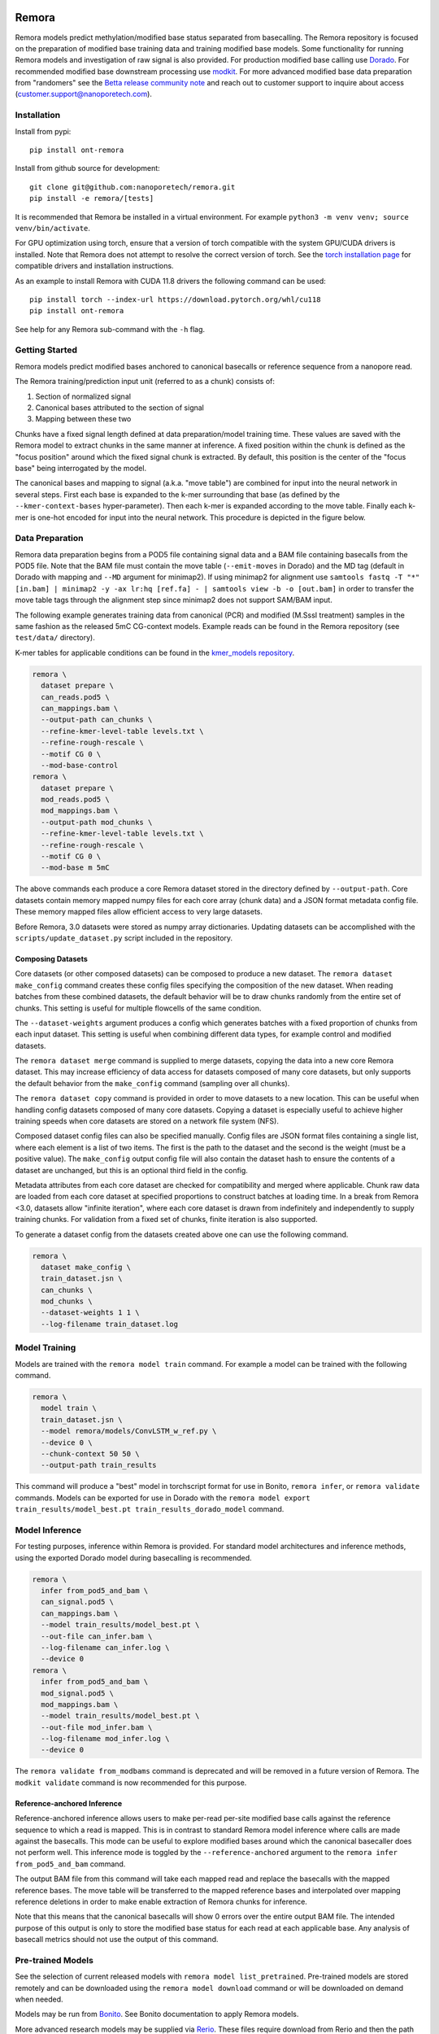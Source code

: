 .. image:: /ONT_logo.png
  :width: 800
  :alt: [Oxford Nanopore Technologies]
  :target: https://nanoporetech.com/

Remora
""""""

Remora models predict methylation/modified base status separated from basecalling.
The Remora repository is focused on the preparation of modified base training data and training modified base models.
Some functionality for running Remora models and investigation of raw signal is also provided.
For production modified base calling use `Dorado <https://github.com/nanoporetech/dorado>`_.
For recommended modified base downstream processing use `modkit <https://github.com/nanoporetech/modkit>`_.
For more advanced modified base data preparation from "randomers" see the `Betta release community note <https://community.nanoporetech.com/posts/betta-tool-release>`_ and reach out to customer support to inquire about access (customer.support@nanoporetech.com).

Installation
------------

Install from pypi:

::

   pip install ont-remora

Install from github source for development:

::

   git clone git@github.com:nanoporetech/remora.git
   pip install -e remora/[tests]

It is recommended that Remora be installed in a virtual environment.
For example ``python3 -m venv venv; source venv/bin/activate``.

For GPU optimization using torch, ensure that a version of torch compatible with the system GPU/CUDA drivers is installed.
Note that Remora does not attempt to resolve the correct version of torch.
See the `torch installation page <https://pytorch.org/get-started/locally/>`_ for compatible drivers and installation instructions.

As an example to install Remora with CUDA 11.8 drivers the following command can be used:

::

   pip install torch --index-url https://download.pytorch.org/whl/cu118
   pip install ont-remora

See help for any Remora sub-command with the ``-h`` flag.

Getting Started
---------------

Remora models predict modified bases anchored to canonical basecalls or reference sequence from a nanopore read.

The Remora training/prediction input unit (referred to as a chunk) consists of:

1. Section of normalized signal
2. Canonical bases attributed to the section of signal
3. Mapping between these two

Chunks have a fixed signal length defined at data preparation/model training time.
These values are saved with the Remora model to extract chunks in the same manner at inference.
A fixed position within the chunk is defined as the "focus position" around which the fixed signal chunk is extracted.
By default, this position is the center of the "focus base" being interrogated by the model.

The canonical bases and mapping to signal (a.k.a. "move table") are combined for input into the neural network in several steps.
First each base is expanded to the k-mer surrounding that base (as defined by the ``--kmer-context-bases`` hyper-parameter).
Then each k-mer is expanded according to the move table.
Finally each k-mer is one-hot encoded for input into the neural network.
This procedure is depicted in the figure below.

.. image:: images/neural_network_sequence_encoding.png
   :width: 600
   :alt: Neural network sequence encoding

Data Preparation
----------------

Remora data preparation begins from a POD5 file containing signal data and a BAM file containing basecalls from the POD5 file.
Note that the BAM file must contain the move table (``--emit-moves`` in Dorado) and the MD tag (default in Dorado with mapping and ``--MD`` argument for minimap2).
If using minimap2 for alignment use ``samtools fastq -T "*" [in.bam] | minimap2 -y -ax lr:hq [ref.fa] - | samtools view -b -o [out.bam]`` in order to transfer the move table tags through the alignment step since minimap2 does not support SAM/BAM input.

The following example generates training data from canonical (PCR) and modified (M.SssI treatment) samples in the same fashion as the released 5mC CG-context models.
Example reads can be found in the Remora repository (see ``test/data/`` directory).

K-mer tables for applicable conditions can be found in the `kmer_models repository <https://github.com/nanoporetech/kmer_models>`_.

.. code-block:: bash

  remora \
    dataset prepare \
    can_reads.pod5 \
    can_mappings.bam \
    --output-path can_chunks \
    --refine-kmer-level-table levels.txt \
    --refine-rough-rescale \
    --motif CG 0 \
    --mod-base-control
  remora \
    dataset prepare \
    mod_reads.pod5 \
    mod_mappings.bam \
    --output-path mod_chunks \
    --refine-kmer-level-table levels.txt \
    --refine-rough-rescale \
    --motif CG 0 \
    --mod-base m 5mC

The above commands each produce a core Remora dataset stored in the directory defined by ``--output-path``.
Core datasets contain memory mapped numpy files for each core array (chunk data) and a JSON format metadata config file.
These memory mapped files allow efficient access to very large datasets.

Before Remora, 3.0 datasets were stored as numpy array dictionaries.
Updating datasets can be accomplished with the ``scripts/update_dataset.py`` script included in the repository.

Composing Datasets
******************

Core datasets (or other composed datasets) can be composed to produce a new dataset.
The ``remora dataset make_config`` command creates these config files specifying the composition of the new dataset.
When reading batches from these combined datasets, the default behavior will be to draw chunks randomly from the entire set of chunks.
This setting is useful for multiple flowcells of the same condition.

The ``--dataset-weights`` argument produces a config which generates batches with a fixed proportion of chunks from each input dataset.
This setting is useful when combining different data types, for example control and modified datasets.

The ``remora dataset merge`` command is supplied to merge datasets, copying the data into a new core Remora dataset.
This may increase efficiency of data access for datasets composed of many core datasets, but only supports the default behavior from the ``make_config`` command (sampling over all chunks).

The ``remora dataset copy`` command is provided in order to move datasets to a new location.
This can be useful when handling config datasets composed of many core datasets.
Copying a dataset is especially useful to achieve higher training speeds when core datasets are stored on a network file system (NFS).

Composed dataset config files can also be specified manually.
Config files are JSON format files containing a single list, where each element is a list of two items.
The first is the path to the dataset and the second is the weight (must be a positive value).
The ``make_config`` output config file will also contain the dataset hash to ensure the contents of a dataset are unchanged, but this is an optional third field in the config.

Metadata attributes from each core dataset are checked for compatibility and merged where applicable.
Chunk raw data are loaded from each core dataset at specified proportions to construct batches at loading time.
In a break from Remora <3.0, datasets allow "infinite iteration", where each core dataset is drawn from indefinitely and independently to supply training chunks.
For validation from a fixed set of chunks, finite iteration is also supported.

To generate a dataset config from the datasets created above one can use the following command.

.. code-block:: bash

  remora \
    dataset make_config \
    train_dataset.jsn \
    can_chunks \
    mod_chunks \
    --dataset-weights 1 1 \
    --log-filename train_dataset.log

Model Training
--------------

Models are trained with the ``remora model train`` command.
For example a model can be trained with the following command.

.. code-block:: bash

  remora \
    model train \
    train_dataset.jsn \
    --model remora/models/ConvLSTM_w_ref.py \
    --device 0 \
    --chunk-context 50 50 \
    --output-path train_results

This command will produce a "best" model in torchscript format for use in Bonito, ``remora infer``, or ``remora validate`` commands.
Models can be exported for use in Dorado with the ``remora model export train_results/model_best.pt train_results_dorado_model`` command.

Model Inference
---------------

For testing purposes, inference within Remora is provided.
For standard model architectures and inference methods, using the exported Dorado model during basecalling is recommended.

.. code-block:: bash

  remora \
    infer from_pod5_and_bam \
    can_signal.pod5 \
    can_mappings.bam \
    --model train_results/model_best.pt \
    --out-file can_infer.bam \
    --log-filename can_infer.log \
    --device 0
  remora \
    infer from_pod5_and_bam \
    mod_signal.pod5 \
    mod_mappings.bam \
    --model train_results/model_best.pt \
    --out-file mod_infer.bam \
    --log-filename mod_infer.log \
    --device 0

The ``remora validate from_modbams`` command is deprecated and will be removed in a future version of Remora.
The ``modkit validate`` command is now recommended for this purpose.

Reference-anchored Inference
****************************

Reference-anchored inference allows users to make per-read per-site modified base calls against the reference sequence to which a read is mapped.
This is in contrast to standard Remora model inference where calls are made against the basecalls.
This mode can be useful to explore modified bases around which the canonical basecaller does not perform well.
This inference mode is toggled by the ``--reference-anchored`` argument to the ``remora infer from_pod5_and_bam`` command.

The output BAM file from this command will take each mapped read and replace the basecalls with the mapped reference bases.
The move table will be transferred to the mapped reference bases and interpolated over mapping reference deletions in order to make enable extraction of Remora chunks for inference.

Note that this means that the canonical basecalls will show 0 errors over the entire output BAM file.
The intended purpose of this output is only to store the modified base status for each read at each applicable base.
Any analysis of basecall metrics should not use the output of this command.

Pre-trained Models
------------------

See the selection of current released models with ``remora model list_pretrained``.
Pre-trained models are stored remotely and can be downloaded using the ``remora model download`` command or will be downloaded on demand when needed.

Models may be run from `Bonito <https://github.com/nanoporetech/bonito>`_.
See Bonito documentation to apply Remora models.

More advanced research models may be supplied via `Rerio <https://github.com/nanoporetech/rerio>`_.
These files require download from Rerio and then the path to this download must be provided to Remora.
Note that older ONNX format models require Remora version < 2.0.

Downloaded or trained models can be inspected with the ``remora model inspect`` command to view the metadata attributes of the model.

Python API and Raw Signal Analysis
----------------------------------

Raw signal plotting is available via the ``remora analyze plot ref_region`` command.

The ``plot ref_region`` command is useful for gaining intuition into signal attributes and visualize signal shifts around modified bases.
As an example using the test data, the following command produces the plots below.
Note that only a single POD5 file per sample is allowed as input and that the BAM records must contain the ``mv`` and ``MD`` tags (see the see "Data Preparation" section above for details).

.. code-block:: bash

  remora \
    analyze plot ref_region \
    --pod5-and-bam can_reads.pod5 can_mappings.bam \
    --pod5-and-bam mod_reads.pod5 mod_mappings.bam \
    --ref-regions ref_regions.bed \
    --highlight-ranges mod_gt.bed \
    --refine-kmer-level-table levels.txt \
    --refine-rough-rescale \
    --log-filename log.txt

.. image:: images/plot_ref_region_fwd.png
   :width: 600
   :alt: Plot reference region image (forward strand)

.. image:: images/plot_ref_region_rev.png
   :width: 600
   :alt: Plot reference region image (reverse strand)

The Remora API to access, manipulate and visualize nanopore reads including signal, basecalls, and reference mapping is described in more detail in the ``notebooks`` section of this repository.

Terms and Licence
-----------------

This is a research release provided under the terms of the Oxford Nanopore Technologies' Public Licence.
Research releases are provided as technology demonstrators to provide early access to features or stimulate Community development of tools.
Support for this software will be minimal and is only provided directly by the developers. Feature requests, improvements, and discussions are welcome and can be implemented by forking and pull requests.
Much as we would like to rectify every issue, the developers may have limited resource for support of this software.
Research releases may be unstable and subject to rapid change by Oxford Nanopore Technologies.

© 2021-2024 Oxford Nanopore Technologies Ltd.
Remora is distributed under the terms of the Oxford Nanopore Technologies' Public Licence.

Research Release
----------------

Research releases are provided as technology demonstrators to provide early access to features or stimulate Community development of tools. Support for this software will be minimal and is only provided directly by the developers. Feature requests, improvements, and discussions are welcome and can be implemented by forking and pull requests. However much as we would like to rectify every issue and piece of feedback users may have, the developers may have limited resource for support of this software. Research releases may be unstable and subject to rapid iteration by Oxford Nanopore Technologies.

